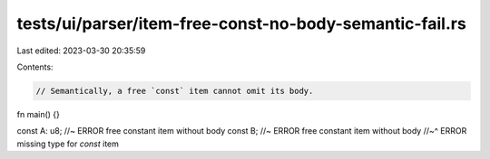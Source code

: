 tests/ui/parser/item-free-const-no-body-semantic-fail.rs
========================================================

Last edited: 2023-03-30 20:35:59

Contents:

.. code-block:: rs

    // Semantically, a free `const` item cannot omit its body.

fn main() {}

const A: u8; //~ ERROR free constant item without body
const B; //~ ERROR free constant item without body
//~^ ERROR missing type for `const` item



